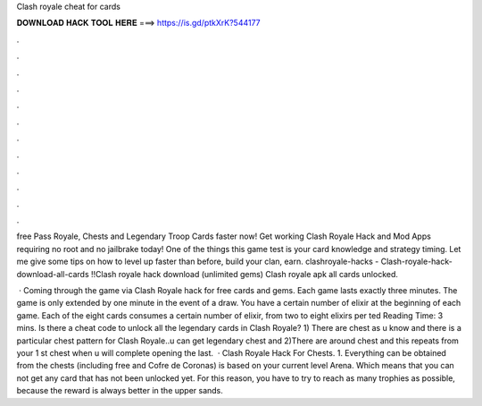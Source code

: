Clash royale cheat for cards



𝐃𝐎𝐖𝐍𝐋𝐎𝐀𝐃 𝐇𝐀𝐂𝐊 𝐓𝐎𝐎𝐋 𝐇𝐄𝐑𝐄 ===> https://is.gd/ptkXrK?544177



.



.



.



.



.



.



.



.



.



.



.



.

free Pass Royale, Chests and Legendary Troop Cards faster now! Get working Clash Royale Hack and Mod Apps requiring no root and no jailbrake today! One of the things this game test is your card knowledge and strategy timing. Let me give some tips on how to level up faster than before, build your clan, earn. clashroyale-hacks - Clash-royale-hack-download-all-cards !!Clash royale hack download (unlimited gems) Clash royale apk all cards unlocked.

 · Coming through the game via Clash Royale hack for free cards and gems. Each game lasts exactly three minutes. The game is only extended by one minute in the event of a draw. You have a certain number of elixir at the beginning of each game. Each of the eight cards consumes a certain number of elixir, from two to eight elixirs per ted Reading Time: 3 mins. Is there a cheat code to unlock all the legendary cards in Clash Royale? 1) There are chest as u know and there is a particular chest pattern for Clash Royale..u can get legendary chest and 2)There are around chest and this repeats from your 1 st chest when u will complete opening the last.  · Clash Royale Hack For Chests. 1. Everything can be obtained from the chests (including free and Cofre de Coronas) is based on your current level Arena. Which means that you can not get any card that has not been unlocked yet. For this reason, you have to try to reach as many trophies as possible, because the reward is always better in the upper sands.
